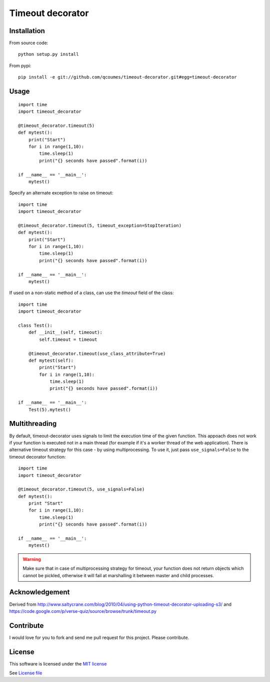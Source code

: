 Timeout decorator
=================

|Build Status| |Pypi Status| |Coveralls Status|

Installation
------------

From source code:

::

    python setup.py install

From pypi:

::

    pip install -e git://github.com/qcoumes/timeout-decorator.git#egg=timeout-decorator

Usage
-----

::

    import time
    import timeout_decorator

    @timeout_decorator.timeout(5)
    def mytest():
        print("Start")
        for i in range(1,10):
            time.sleep(1)
            print("{} seconds have passed".format(i))

    if __name__ == '__main__':
        mytest()

Specify an alternate exception to raise on timeout:

::

    import time
    import timeout_decorator

    @timeout_decorator.timeout(5, timeout_exception=StopIteration)
    def mytest():
        print("Start")
        for i in range(1,10):
            time.sleep(1)
            print("{} seconds have passed".format(i))

    if __name__ == '__main__':
        mytest()


If used on a non-static method of a class, can use the *timeout* field of the class:

::

    import time
    import timeout_decorator
    
    class Test():
        def __init__(self, timeout):
            self.timeout = timeout
            
        @timeout_decorator.timeout(use_class_attribute=True)
        def mytest(self):
            print("Start")
            for i in range(1,10):
                time.sleep(1)
                print("{} seconds have passed".format(i))

    if __name__ == '__main__':
        Test(5).mytest()



Multithreading
--------------

By default, timeout-decorator uses signals to limit the execution time
of the given function. This appoach does not work if your function is
executed not in a main thread (for example if it's a worker thread of
the web application). There is alternative timeout strategy for this
case - by using multiprocessing. To use it, just pass
``use_signals=False`` to the timeout decorator function:

::

    import time
    import timeout_decorator

    @timeout_decorator.timeout(5, use_signals=False)
    def mytest():
        print "Start"
        for i in range(1,10):
            time.sleep(1)
            print("{} seconds have passed".format(i))

    if __name__ == '__main__':
        mytest()

.. warning::
    Make sure that in case of multiprocessing strategy for timeout, your function does not return objects which cannot
    be pickled, otherwise it will fail at marshalling it between master and child processes.


Acknowledgement
---------------

Derived from
http://www.saltycrane.com/blog/2010/04/using-python-timeout-decorator-uploading-s3/
and https://code.google.com/p/verse-quiz/source/browse/trunk/timeout.py

Contribute
----------

I would love for you to fork and send me pull request for this project.
Please contribute.

License
-------

This software is licensed under the `MIT license <http://en.wikipedia.org/wiki/MIT_License>`_

See `License file <https://github.com/pnpnpn/timeout-decorator/blob/master/LICENSE.txt>`_

.. |Build Status| image:: https://travis-ci.org/pnpnpn/timeout-decorator.svg?branch=master
   :target: https://travis-ci.org/pnpnpn/timeout-decorator
.. |Pypi Status| image:: https://badge.fury.io/py/timeout-decorator.svg
    :target: https://badge.fury.io/py/timeout-decorator
.. |Coveralls Status| image:: https://coveralls.io/repos/pnpnpn/timeout-decorator/badge.png?branch=master
    :target: https://coveralls.io/r/pnpnpn/timeout-decorator
